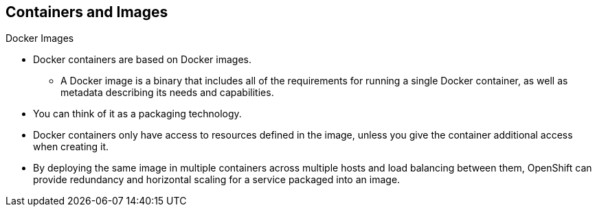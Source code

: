 == Containers and Images
:noaudio:

.Docker Images

* Docker containers are based on Docker images.
** A Docker image is a binary that includes all of the requirements for running a single Docker
container, as well as metadata describing its needs and capabilities.
* You can think of it as a packaging technology.
* Docker containers only have access to resources defined in the image, unless
you give the container additional access when creating it.
* By deploying the same image in multiple containers across multiple hosts and
load balancing between them, OpenShift can provide redundancy and horizontal scaling
for a service packaged into an image.

ifdef::showscript[]

 === Transcript

endif::showscript[]

